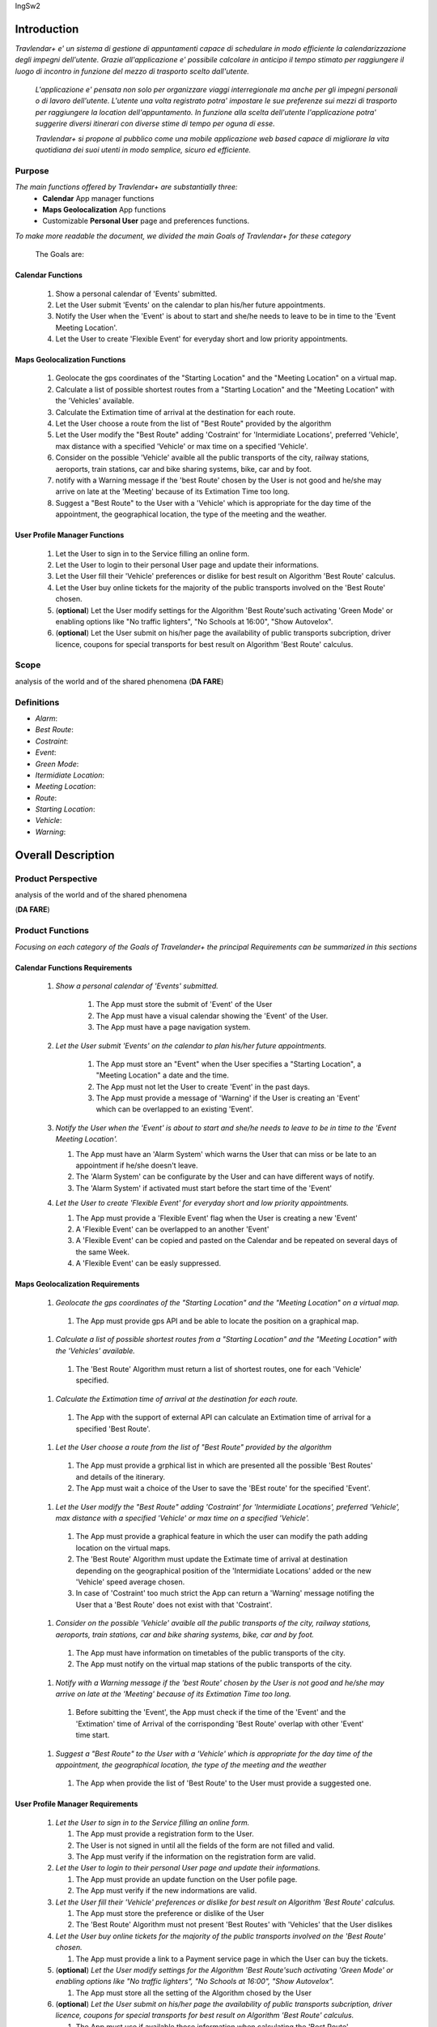 IngSw2

Introduction
============

*Travlendar+ e' un sistema di gestione di appuntamenti capace di schedulare in modo efficiente la calendarizzazione degli impegni dell'utente. Grazie all'applicazione e' possibile calcolare in anticipo il tempo stimato per raggiungere il luogo di incontro in funzione del mezzo di trasporto scelto dall'utente.* 

 *L'applicazione e' pensata non solo per organizzare viaggi interregionale ma anche per gli impegni personali o di lavoro dell'utente. L'utente una volta registrato potra' impostare le sue preferenze sui mezzi di trasporto per raggiungere la location dell'appuntamento. In funzione alla scelta dell'utente l'applicazione potra' suggerire diversi itinerari con diverse stime di tempo per oguna di esse.* 

 *Travlendar+ si propone al pubblico come una mobile applicazione web based capace di migliorare la vita quotidiana dei suoi utenti in modo semplice, sicuro ed efficiente.* 

Purpose
-------

*The main functions offered by Travlendar+ are substantially three:*
    * **Calendar** App manager functions
    * **Maps Geolocalization** App functions
    * Customizable **Personal User** page and preferences functions.
     
*To make more readable the document, we divided the main Goals of Travlendar+ for these category*
 
 The Goals are:
 
------------------
Calendar Functions
------------------

 #) Show a personal calendar of 'Events' submitted.
 #) Let the User submit 'Events' on the calendar to plan his/her future appointments.
 #) Notify the User when the 'Event' is about to start and she/he needs to leave to be in time to the 'Event Meeting Location'.
 #) Let the User to create 'Flexible Event' for everyday short and low priority appointments.
 

------------------------------
Maps Geolocalization Functions
------------------------------
 #) Geolocate the gps coordinates of the "Starting Location" and the "Meeting Location" on a virtual map.
 #) Calculate a list of possible shortest routes from a "Starting Location" and the "Meeting Location" with the 'Vehicles' available.
 #) Calculate the Extimation time of arrival at the destination for each route.
 #) Let the User choose a route from the list of "Best Route" provided by the algorithm
 #) Let the User modify the "Best Route" adding 'Costraint' for 'Intermidiate Locations', preferred 'Vehicle', max distance with a specified 'Vehicle' or max time on a specified 'Vehicle'.
 #) Consider on the possible 'Vehicle' avaible all the public transports of the city, railway stations, aeroports, train stations, car and bike sharing systems, bike, car and by foot.
 #) notify with a Warning message if the 'best Route' chosen by the User is not good and he/she may arrive on late at the 'Meeting' because of its Extimation Time too long.
 #) Suggest a "Best Route" to the User with a 'Vehicle' which is appropriate for the day time of the appointment, the geographical location, the type of the meeting and the weather.


------------------------------
User Profile Manager Functions
------------------------------
 
 #) Let the User to sign in to the Service filling an online form.
 #) Let the User to login to their personal User page and update their informations.
 #) Let the User fill their 'Vehicle' preferences or dislike for best result on Algorithm 'Best Route' calculus.
 #) Let the User buy online tickets for the majority of the public transports involved on the 'Best Route' chosen.
 #) (**optional**)  Let the User modify settings for the Algorithm 'Best Route'such activating 'Green Mode' or enabling options like "No traffic lighters", "No Schools at 16:00", "Show Autovelox".
 #) (**optional**) Let the User submit on his/her page the availability of public transports subcription, driver licence, coupons for special transports for best result on Algorithm 'Best Route' calculus. 
 

Scope
-----

analysis	of	the	world	and	of	the	shared	phenomena (**DA FARE**)
 
Definitions
-----------
* *Alarm*:
* *Best Route*:
* *Costraint*:
* *Event*:
* *Green Mode*:
* *Itermidiate Location*:
* *Meeting Location*:
* *Route*:
* *Starting Location*:
* *Vehicle*:
* *Warning*:



Overall Description
===================

Product Perspective
-------------------

analysis	of	the	world	and	of	the	shared	phenomena

(**DA FARE**)


Product Functions
-----------------

*Focusing on each category of the Goals of Travelander+ the principal Requirements can be summarized in this sections*

-------------------------------
Calendar Functions Requirements
-------------------------------

 #) *Show a personal calendar of 'Events' submitted.*
  
     #) The App must store the submit of 'Event' of the User
     
     #) The App must have a visual calendar showing the 'Event' of the User.
     
     #) The App must have a page navigation system.
     
     
 #) *Let the User submit 'Events' on the calendar to plan his/her future appointments.*
 
     #) The App must store an "Event" when the User specifies a "Starting Location", a "Meeting Location" a date and the time.
    
     #) The App must not let the User to create 'Event' in the past days.
     
     #) The App must provide a message of 'Warning' if the User is creating an 'Event' which can be overlapped to an existing 'Event'.
     
     
 #) *Notify the User when the 'Event' is about to start and she/he needs to leave to be in time to the 'Event Meeting Location'.*
 
    #) The App must have an 'Alarm System' which warns the User that can miss or be late to an appointment if he/she doesn't leave.
    
    #) The 'Alarm System' can be configurate by the User and can have different ways of notify.
    
    #) The 'Alarm System' if activated must start before the start time of the 'Event'
    
 #) *Let the User to create 'Flexible Event' for everyday short and low priority appointments.*
 
    #) The App must provide a 'Flexible Event' flag when the User is creating a new 'Event'
    
    #) A 'Flexible Event' can be overlapped to an another 'Event'
    
    #) A 'Flexible Event' can be copied and pasted on the Calendar and be repeated on several days of the same Week.
    
    #) A 'Flexible Event' can be easly suppressed.
     

---------------------------------
Maps Geolocalization Requirements
---------------------------------

 #) *Geolocate the gps coordinates of the "Starting Location" and the "Meeting Location" on a virtual map.*
    
   #) The App must provide gps API and be able to locate the position on a graphical map.
    
 #) *Calculate a list of possible shortest routes from a "Starting Location" and the "Meeting Location" with the 'Vehicles' available.*
    
   #) The 'Best Route' Algorithm must return a list of shortest routes, one for each 'Vehicle' specified.
    
 #) *Calculate the Extimation time of arrival at the destination for each route.*
    
   #) The App with the support of external API can calculate an Extimation time of arrival for a specified 'Best Route'.
    
 #) *Let the User choose a route from the list of "Best Route" provided by the algorithm*
    
   #) The App must provide a grphical list in which are presented all the possible 'Best Routes' and details of the itinerary.
    
   #) The App must wait a choice of the User to save the 'BEst route' for the specified 'Event'.
    
 #) *Let the User modify the "Best Route" adding 'Costraint' for 'Intermidiate Locations', preferred 'Vehicle', max distance with a specified 'Vehicle' or max time on a specified 'Vehicle'.*
    
   #) The App must provide a graphical feature in which the user can modify the path adding location on the virtual maps.
    
   #) The 'Best Route' Algorithm must update the Extimate time of arrival at destination depending on the geographical position of the 'Intermidiate Locations' added or the new 'Vehicle' speed average chosen.
   #) In case of 'Costraint' too much strict the App can return a 'Warning' message notifing the User that a 'Best Route' does not exist with that 'Costraint'.
    
 #) *Consider on the possible 'Vehicle' avaible all the public transports of the city, railway stations, aeroports, train stations, car and bike sharing systems, bike, car and by foot.*
    
   #) The App must have information on timetables of the public transports of the city.
    
   #) The App must notify on the virtual map stations of the public transports of the city.
    
    
 #) *Notify with a Warning message if the 'best Route' chosen by the User is not good and he/she may arrive on late at the 'Meeting' because of its Extimation Time too long.*
 
   #) Before subitting the 'Event', the App must check if the time of the 'Event' and the 'Extimation' time of Arrival of the corrisponding 'Best Route' overlap with other 'Event' time start.
    
 #) *Suggest a "Best Route" to the User with a 'Vehicle' which is appropriate for the day time of the appointment, the geographical location, the type of the meeting and the weather*
 
   #) The App when provide the list of 'Best Route' to the User must provide a suggested one.
    

---------------------------------
User Profile Manager Requirements
---------------------------------
 
 #) *Let the User to sign in to the Service filling an online form.*
    
    #) The App must provide a registration form to the User.
    #) The User is not signed in until all the fields of the form are not filled and valid.
    #) The App must verify if the information on the registration form are valid.
    
    
 #) *Let the User to login to their personal User page and update their informations.*
 
    #) The App must provide an update function on the User pofile page.
    #) The App must verify if the new indormations are valid.
    
    
 #) *Let the User fill their 'Vehicle' preferences or dislike for best result on Algorithm 'Best Route' calculus.*
 
    #) The App must store the preference or dislike of the User
    #) The 'Best Route' Algorithm must not present 'Best Routes' with 'Vehicles' that the User dislikes
    
    
 #) *Let the User buy online tickets for the majority of the public transports involved on the 'Best Route' chosen.*
 
    #) The App must provide a link to a Payment service page in which the User can buy the tickets.
    
    
 #) (**optional**)  *Let the User modify settings for the Algorithm 'Best Route'such activating 'Green Mode' or enabling options like "No traffic lighters", "No Schools at 16:00", "Show Autovelox".* 
 
    #) The App must store all the setting of the Algorithm chosed by the User
    
 #) (**optional**) *Let the User submit on his/her page the availability of public transports subcription, driver licence, coupons for special transports for best result on Algorithm 'Best Route' calculus.* 
 
    #) The App must use if available those information when calculating the 'Best Route'
    
    
 
User Characteristics
--------------------

*Travelendar+ e' pensata per aiutare ad organizzare e pianificare in modo efficiente gli impegni settimanali mensili e annuali dei suoi utenti registrati. La sua semplicita'la rende versatile e facilmente accessibile a ogni tipologia di utente.*

Le categorie di utenti principali a cui si rivolge Travelendar+ sono:
 - *Business men*
 - *Travelers*
 - *City Lovers*

*Business men* sono tutti gli utenti che installerano l'applicazione principalemente per annotare appuntamenti di lavoro e meeting importanti tra partners. Il loro behaviour sara' percio' caratterizzato da:
 #) submit rate of meetings per week and month *very high*.
 #) meetings location *very distant* and often *different*.
 #) *high* interest on arriving on time at meetings
 #) *high* interest on buyng via internet tickets for the vehicle
 #) *medium* interest on addictional feature, such as interconnect other technologies for a better organization (email notifiation, smart alarm, notifiche sul palmare o sullo smart clock...)
 #) *minimal* interest on user interface and graphical feature
 #) *vehicle preferences* are public transport for city meetings or *train* and *aeroplane* for outside city meetings.
 #) Long term users (utilizzeranno piu' volte e spesso l'app anche nel lungo periodo)
 
*Travelers* sono tutti coloro che si affidano all'app per organizzare e pianificare il proprio viaggio turistico or convegno di lavoro abroad. Le loro attivita' sono per lo piu' raggiungere alberghi, aeroporti stazioni, treni o musei di citta' d'arte. Il loro behaviour sara' caratterizzato da:
 #) submit rate of meetings per week and day *very high*
 #) Two important 'Event' which are the 'Departure' and the 'Arrival' Event. For these events the interest on arriving on time is *crucial*.
 #) Several intermediate 'Event' on the week between the 'Arrival' and the 'Departure'. For these event the interest on arriving on time si *medium* and for the most of the locations are museums, restaurants, hotels.
 #) The 'Routes' have often intermediate 'locations' (tappe intermedie) and the 'Vehicle' used is often 'By Foot'. 
 #) Sometimes 'Event' planned for a day can be modified and switched with other 'Event' scheduled for the next days.
 #) *medium* interest on graphical feature and user interfaces. Sometimes they could think usefull put verbose descriptions on 'Events'.
 #) Short term users. When they will end the trip, they will probably disinstall the Application.
 
*City Lovers* (Faggots) are people that will use the application to schedule all the things he/she does in the free time. They are technology enthusiast or smart guys who needs to annotate all his/her appointment during the week and are often curious of the limit of the Application. For example their 'Events' are linked with their social activities like going to the cinema with friends or going shopping with the girlfriend, or are sport activities, like going to the gym or jogging on Sunday morning. So their 'Behaviour' is characterized by:
 #) submit rate of meetings per week and day *very high*
 #) *low* interest on arriving on time on their appointments.
 #) *high* interest on user interface and additional feature, like vocal message warning.
 #) *high* rate of modified 'Event'
 #) *high* interest on the 'Personal Profile' page of the App or feature like adding secondary information, uploading profile images, recording all the kilometers of his/her 'Routes' and all the location visited.
 #) *high* interest on 'Green Mode'
 #) *Vehicle* preferences are often bike, public transports and car/bike sharing.
 #) They are *often* young age users, university students and sportmen.
 #) *High* interest on Technical performance of the App, like memory storage consuption, cpu memory usage, heat burst.
 #) *Short* term and *occasional* user
 
Assumptions
-----------

*Algorithm 'Best Route' Calculation Assumptions*:

#) The Algorithm with the 'By Foot' 'Veichle' assume that the user can walk with the standard average walk speed. 
#) The Algorithm doesn't take into account for a 'By Foot' 'veichle preference' various ground impacts that could slow down the walk, such as road stairs, rough terrain, long street climbs (salite).

#) The Algorithm doesn't take into account for a 'By Foot' vehicle preference if the sidewalk is crowded in that day and time which could slow down the walk of the user.(example: Cso BuonosAires)
#) The Algorithm doesn't take into account for a 'By foot' or a 'Bike' It avoids to track the route across a park or a green area on the map if it is not specified by the user.

*Query external DBs Assumptions*:

1. The Application can access informations on:
    -Local public transportations timetables such tram, bus, Coach.
    -Positions and availability of Car and Bike sharing *private* and public service stations
    -Positions of public transportations stops and stations like railway stations, train stations, bus stops.
2. The Application can redirect the user during the navigation on secure Payments service page allowing the user to buy tickets online for public transports.

Specific Requirements
=====================

External Interface Requirements
-------------------------------
In these section it will presented in the details all the specific interface of Travelandar+.

--------------
User Interface
--------------

*UI and Graphical features are suited for all kind of users. It is essential a simple and immediate design which is characteristic of nowday applications.*

------------------
Hardware Interface
------------------

------------------
Software Interface
------------------

-----------------------
Communication Interface
-----------------------


Functional Requirements
-----------------------

Performance Requirements
------------------------

*Performance for Apple iOS and Android App*:

#) Battery Consuption should be not greater than 0.96mah (non consuma piu' di Pokemon GO)
#) 'Best Route' Calculation time should be not graeter 2.0 seconds
#) 'Alarm' function ('Event-reminder') should be configurable to be active even if the cellphone is Power Off.
#) The graphical effects of the 'Virtual Map' should not slow down the runtime execution of the App.
#) Memory Storage Consumption of the application should not be greater than 128MB.

*Performance for Browser Application*:

#) Loading of the Home Page should be as fast as possible.
#) Javascript Animations should be performed after that the login bar is loaded.

Design Constraints
------------------

--------------------
Standards Compliance
--------------------
The software will use the following standards when deployed:

- JavaEE for the server backend
- utilize a JSON REST API for communication between the backend and frontend
- Google Maps library for the 'Virtual Map' creation

--------------------
Hardware Limitations
--------------------
The mobile app will have the following hardware limitations:

- Android or iOS operating system
- Semi-continuous [*]_ internet access (3G/4G/WiFi)
- GPS

.. [*] Semi-continuous meaning that the system can loose connection briefly but overall needs to be able to access the internet on a reoccurring basis

--------------------------
Mobile Systems Limitations
--------------------------

#) Android Mobile Systems should have installed the latest Google Play Service avilable.

-----------------
Other Constraints
-----------------
Since the system relies on confidential information in order to work the system will need to store the data securely, especially regarding saved addresses. None of the information provided by the user will be used for commercial purposes.

Software System Attributes
--------------------------

-----------------
Reliability	
-----------------

*The main focus is on the 'Best Route' Algorithm and the calcolation of the 'Expected time' of Arrival at the 'Meeting Location'.*

 #) 'Best Route' Algorithm should be tested and have a coverage greater than 80%
 #) 'Expected time' of arrival at the 'Meeting Location' should be have a relative error of 5% of the time exstimated.
 #) If the user does not have internet connectivity on the mobile, he/she still could open the app and access to 'Calendar' function and view the meetings submitted.
 #) (FACOLTATIVO?) The 'Expected time' of arrival at the 'Meeting Location' should be updated constantly in case of changing of weather forecast or unexpected event (public transport goes off...)
 

-----------------
Availability	
-----------------

*Travlendar+ helps its users to schedule their personal life appoinment and shold be as much open and accessible as possible even with the absence of Internet*

#) The 'Calendar' function should be accessible on the App even if the Mobile is in Offline Mode.
#) A pdf description of the 'Best Route' can be downloaded on the Travelndar+ Broswer.
#) (FACOLTATIVO) User can import a 'Calendar' configuration package and simply update his/her personal schedule of appointments.

-----------------
Security	
-----------------

*Travlendar+ manages personal informaton of the user registered. For this reason it is very important the Security issue and some achievements have to be taken.*

#) https protocol
#) Cryptograpy
#) ...

-----------------
Maintainability
-----------------

-----------------
Portability
-----------------

Scenario
=====================

Scenario 1
-----------
Karla e' una donna in piena cariera e ha bisogno di una app che la aiuti a gestire i suoi appuntamenti.
Seguendo i consigli di una sua amica decide di prendere il suo smartphone e scaricare l'app Travlender+.
Karla si registra all'applicazione inserendo i suoi dati (username, mail e pasword) e completando un form in cui vengoni chieste le preferenze sui mezzi di trasporto.
L'app manda una mail con un link per verificare la correttezza e l'esistenza dell'indirizzo mail inserito, dopo che Karla avra' premuto sul link la registrazione sara completate e Karla potra iniziare ad usare Travelender +.
L'applicazione al primo accesso show un breve tutorial sul suo utilizzo e su come modificare e/o aggiungere preferenze.

Scenario 2
-----------
John vuole aggiungere un nuovo appuntamento ad una giornata che non presenta altri impegni.
Dopo aver premuto sul pulsante aggiungi appuntamento si apre un breve form in cui vengono inserite data,ora,luogo,nome.
L'aplicazione chiede inoltre quale sara' la posizione di partenza(tra un location salvata, la posizione attuale o la posizione del precedente appuntamento).
Travelendere+ effetua un controllo per verificare eventuali sovrapposizioni con altri appuntamenti oppure l'impossibilita' di pranzare quel giorno e in caso di assenza di conflitti procede a calcolare il percorso ideale.
Travelendere+ ofre all'iutente un insieme di percori in ordine dal piu' adatto al meno che l'utente piu` decidere di seguire. 
John sceglie uno tra i percorsi proposti e viene salvato dall'app.

Scenario 3  (riguardare)
------------------------
Jennifer inserisce un appuntamento in un qualsiasi giorno.
Travelander+ verifica la prefenza di una sovrapposizione e quindi l'app genera un segnale di warning sul giorno relativo.
Jennifere a quel punto premendo sul segnale puo decidere se modificare i dati di uno degli appuntamenti in modo da evitare sovrapposizioni oppure eliminare gli appuntamenti ritenuti da lei meno importnati, sempre in modo da evitare sovrapposizioni.

Scenario 4
-----------
Riccardo aveva inserito un appuntamento scegliendo un itinerario che prevedeva un vioggio in bicicletta.
l'applicazione il giorno prima dell'appuntamento dopo aver fatto un controllo delle condizioni meteo scopre che per il giorno succesivo sara' prevista pioggia.
Sapendo che riccardo ha selezionato un itinerarrio che prevede la bicicletta manda una notifica chiedendo se, data la possibile pioggia, Riccardo vuole cambiare itinerario e/o mezzo di trasporto offrendogli delle possibili alternative.

Scenario 5
-----------
Chiara durante la configurazione dell'app aveva inserito come orario del possibile pranzo un intervallo che andava delle 12.00 alle 2.30 specificando una durata di 45min.
Chiara e' consapevole che Travelander+ considera in automatico 45 min di pranzo e sa inoltre che inserendo appuntamenti in quella fascia oraria l'applicazione provvedera' in automacoco a reschedulare il pranzo per evitare sovrapposizioni.
Un particolare giorno Chiara inserisce una serie di appuntamenti nela facia oraria del pranzo in modo da renderlo impossibile.
A quel punto l'app genera un warning e Chiara puo' decidere se reschedulare glia appuntamenti o saltare il pranzo.

Scenario 6 (scritto male)
---------------------------
Alex e' un uomo che tiene particolarmente all'ecologia, essendo molto impegnato decide di utilizzare Travelander+ per schedulare i suoi appuntamenti.
Alex ha scelto Tralevander+ perche' sa che l'applucazione e' ingrado di calcolare il migior percorso per raggiungere la destinazione in modo tale da rispettare gli orari e le sue perferenze, tra di esse infatti Alex ha inserito il fatto di voler tenere bassa la sua impronta ecologica.
Travelander+ provvedera' a calcolare i percorsi di Alex in modo che siano piu' Green possibile.

Scenario 7
-----------
Newt utilizza Travelander+ per schedulare una serie di appuntamenti fuori citta'.
Dopo aver scelto il percorso migliore l'applicazione permette ad Alex di acquistare direttamente i biglietti dei treni necesssari per raggiungere il luogo dell'appuntamneto.

Alloy
=====

Effort Spent
============

References
==========